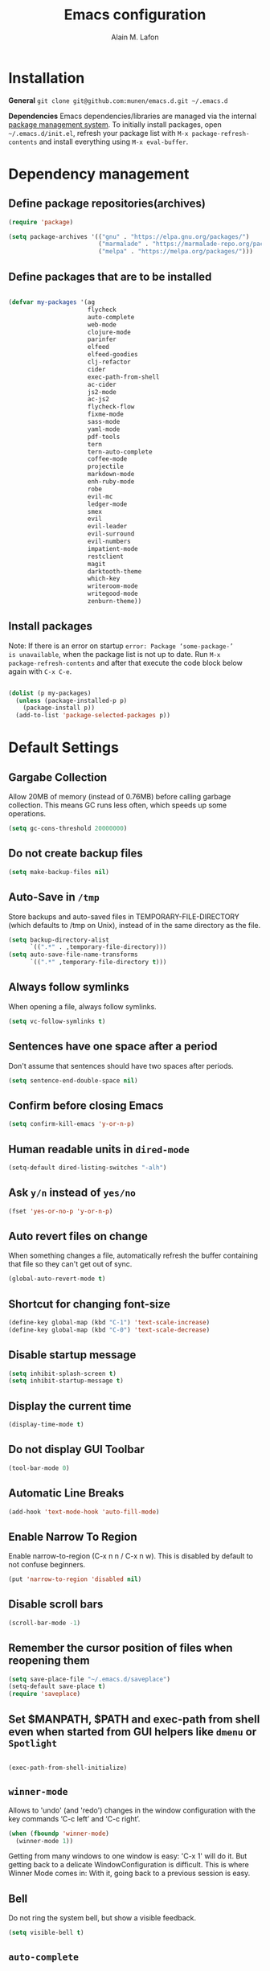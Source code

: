 #+TITLE: Emacs configuration
#+AUTHOR: Alain M. Lafon
#+EMAIL: alain@200ok.ch

* Installation

*General* =git clone git@github.com:munen/emacs.d.git ~/.emacs.d=

*Dependencies* Emacs dependencies/libraries are managed via the internal
[[https://www.gnu.org/software/emacs/manual/html_node/emacs/Packages.html#Packages][package
management system]]. To initially install packages, open
=~/.emacs.d/init.el=, refresh your package list with
=M-x package-refresh-contents= and install everything using
=M-x eval-buffer=.

* Dependency management

** Define package repositories(archives)

#+BEGIN_SRC emacs-lisp
  (require 'package)

  (setq package-archives '(("gnu" . "https://elpa.gnu.org/packages/")
                           ("marmalade" . "https://marmalade-repo.org/packages/")
                           ("melpa" . "https://melpa.org/packages/")))
#+END_SRC

** Define packages that are to be installed

#+BEGIN_SRC emacs-lisp

  (defvar my-packages '(ag
                        flycheck
                        auto-complete
                        web-mode
                        clojure-mode
                        parinfer
                        elfeed
                        elfeed-goodies
                        clj-refactor
                        cider
                        exec-path-from-shell
                        ac-cider
                        js2-mode
                        ac-js2
                        flycheck-flow
                        fixme-mode
                        sass-mode
                        yaml-mode
                        pdf-tools
                        tern
                        tern-auto-complete
                        coffee-mode
                        projectile
                        markdown-mode
                        enh-ruby-mode
                        robe
                        evil-mc
                        ledger-mode
                        smex
                        evil
                        evil-leader
                        evil-surround
                        evil-numbers
                        impatient-mode
                        restclient
                        magit
                        darktooth-theme
                        which-key
                        writeroom-mode
                        writegood-mode
                        zenburn-theme))
#+END_SRC

** Install packages

Note: If there is an error on startup =error: Package ‘some-package-’
is unavailable=, when the package list is not up to date. Run =M-x
package-refresh-contents= and after that execute the code block below
again with =C-x C-e=.

#+BEGIN_SRC emacs-lisp

  (dolist (p my-packages)
    (unless (package-installed-p p)
      (package-install p))
    (add-to-list 'package-selected-packages p))
#+END_SRC

* Default Settings

** Gargabe Collection

Allow 20MB of memory (instead of 0.76MB) before calling garbage
collection. This means GC runs less often, which speeds up some
operations.

#+BEGIN_SRC emacs-lisp
  (setq gc-cons-threshold 20000000)
#+END_SRC

** Do not create backup files
#+BEGIN_SRC emacs-lisp
  (setq make-backup-files nil)
#+END_SRC

** Auto-Save in =/tmp=

Store backups and auto-saved files in TEMPORARY-FILE-DIRECTORY (which
defaults to /tmp on Unix), instead of in the same directory as the
file.

#+BEGIN_SRC emacs-lisp
  (setq backup-directory-alist
        `((".*" . ,temporary-file-directory)))
  (setq auto-save-file-name-transforms
        `((".*" ,temporary-file-directory t)))
#+END_SRC

** Always follow symlinks
   When opening a file, always follow symlinks.

#+BEGIN_SRC emacs-lisp
  (setq vc-follow-symlinks t)
#+END_SRC

** Sentences have one space after a period
Don't assume that sentences should have two spaces after
periods.

#+BEGIN_SRC emacs-lisp
  (setq sentence-end-double-space nil)
#+END_SRC

** Confirm before closing Emacs
#+BEGIN_SRC emacs-lisp
  (setq confirm-kill-emacs 'y-or-n-p)
#+END_SRC

** Human readable units in =dired-mode=

#+BEGIN_SRC emacs-lisp
  (setq-default dired-listing-switches "-alh")
#+END_SRC

** Ask =y/n= instead of =yes/no=
#+BEGIN_SRC emacs-lisp
  (fset 'yes-or-no-p 'y-or-n-p)
#+END_SRC
** Auto revert files on change
When something changes a file, automatically refresh the
buffer containing that file so they can't get out of sync.

#+BEGIN_SRC emacs-lisp
(global-auto-revert-mode t)
#+END_SRC
** Shortcut for changing font-size
#+BEGIN_SRC emacs-lisp
  (define-key global-map (kbd "C-1") 'text-scale-increase)
  (define-key global-map (kbd "C-0") 'text-scale-decrease)
#+END_SRC
** Disable startup message

#+BEGIN_SRC emacs-lisp
  (setq inhibit-splash-screen t)
  (setq inhibit-startup-message t)
#+END_SRC

** Display the current time
#+BEGIN_SRC emacs-lisp
  (display-time-mode t)
#+END_SRC

** Do not display GUI Toolbar

#+BEGIN_SRC emacs-lisp
  (tool-bar-mode 0)
#+END_SRC

** Automatic Line Breaks
#+BEGIN_SRC emacs-lisp
  (add-hook 'text-mode-hook 'auto-fill-mode)
#+END_SRC

** Enable Narrow To Region

Enable narrow-to-region (C-x n n / C-x n w). This is disabled by
default to not confuse beginners.

#+BEGIN_SRC emacs-lisp
  (put 'narrow-to-region 'disabled nil)
#+END_SRC

** Disable scroll bars
#+BEGIN_SRC emacs-lisp
(scroll-bar-mode -1)
#+END_SRC
** Remember the cursor position of files when reopening them
#+BEGIN_SRC emacs-lisp
  (setq save-place-file "~/.emacs.d/saveplace")
  (setq-default save-place t)
  (require 'saveplace)
#+END_SRC
** Set $MANPATH, $PATH and exec-path from shell even when started from GUI helpers like =dmenu= or =Spotlight=

#+BEGIN_SRC emacs-lisp

    (exec-path-from-shell-initialize)

#+END_SRC
** =winner-mode=

Allows to 'undo' (and 'redo') changes in the window configuration with
the key commands ‘C-c left’ and ‘C-c right’.

#+BEGIN_SRC emacs-lisp
  (when (fboundp 'winner-mode)
    (winner-mode 1))
#+END_SRC

Getting from many windows to one window is easy: 'C-x 1' will do it.
But getting back to a delicate WindowConfiguration is difficult. This
is where Winner Mode comes in: With it, going back to a previous
session is easy.
** Bell
   Do not ring the system bell, but show a visible feedback.

#+BEGIN_SRC emacs-lisp
(setq visible-bell t)
#+END_SRC
** =auto-complete=
Basic Configuration

#+BEGIN_SRC emacs-lisp
(ac-config-default)
#+END_SRC
* Evil Mode
** Enable Evil
#+BEGIN_SRC emacs-lisp
  (evil-mode t)
  ;; Enable "M-x" in evil mode
  (global-set-key (kbd "M-x") 'execute-extended-command)
#+END_SRC

** Leader Mode Config

#+BEGIN_SRC emacs-lisp
  (global-evil-leader-mode)
  (evil-leader/set-leader ",")
  (evil-leader/set-key
    "w" 'basic-save-buffer
    "s" 'flyspell-buffer
    "b" 'evil-buffer
    "q" 'evil-quit)
#+END_SRC

** Evil Surround, emulating tpope's =surround.vim=

#+BEGIN_SRC emacs-lisp
  (require 'evil-surround)
  (global-evil-surround-mode 1)
#+END_SRC

** Multiple Cursors
https://github.com/gabesoft/evil-mc

evil-mc provides multiple cursors functionality for Emacs when used with evil-mode.

=C-n / C-p= are used for creating cursors, and =M-n / M-p= are used
for cycling through cursors. The commands that create cursors wrap
around; but, the ones that cycle them do not. To skip creating a
cursor forward use =C-t= or =grn= and backward =grp=. Finally use
=gru= to remove all cursors.

*** Enable =evil-mc= for all buffers

#+BEGIN_SRC emacs-lisp
(global-evil-mc-mode  1)
#+END_SRC

** Fast switching between buffers
#+BEGIN_SRC emacs-lisp
  (define-key evil-normal-state-map (kbd "{") 'evil-next-buffer)
  (define-key evil-normal-state-map (kbd "}") 'evil-prev-buffer)
#+END_SRC

** Increment / Decrement numbers

#+BEGIN_SRC emacs-lisp
  (global-set-key (kbd "C-=") 'evil-numbers/inc-at-pt)
  (global-set-key (kbd "C--") 'evil-numbers/dec-at-pt)
  (define-key evil-normal-state-map (kbd "C-=") 'evil-numbers/inc-at-pt)
  (define-key evil-normal-state-map (kbd "C--") 'evil-numbers/dec-at-pt)
#+END_SRC

** Use =j/k= for browsing wrapped lines
#+BEGIN_SRC emacs-lisp
  (define-key evil-normal-state-map (kbd "j") 'evil-next-visual-line)
  (define-key evil-normal-state-map (kbd "k") 'evil-previous-visual-line)
#+END_SRC

** Paste in Visual Mode

#+BEGIN_SRC emacs-lisp
  (define-key evil-insert-state-map (kbd "C-v") 'evil-visual-paste)

#+END_SRC

** Disable =evil-mode= for some modes
#+BEGIN_SRC emacs-lisp
(mapc (lambda (mode)
        (evil-set-initial-state mode 'emacs))
      '(elfeed-show-mode elfeed-search-mode dired-mode image-dired-mode image-dired-thumbnail-mode))
#+END_SRC
** TODO Bind M-. and M-, for Cider Mode
* ido-mode

=ido= means "Interactively Do Things"

This changes many defaults like =find-file= and switching
buffers. =ido= has a completion engine that's sensible to use
everywhere.

#+BEGIN_SRC emacs-lisp
  (ido-mode t)
  (ido-everywhere t)
  (setq ido-enable-flex-matching t)
  (global-set-key (kbd "C-x C-b") 'ibuffer)
#+END_SRC

** Use =smex= as M-X enhancement
Smex is a M-x enhancement for Emacs. Built on top of Ido, it provides
a convenient interface to your recently and most frequently used
commands. And to all the other commands, too.

#+BEGIN_SRC emacs-lisp
  (smex-initialize)
  (global-set-key (kbd "M-x") 'smex)
  (global-set-key (kbd "M-X") 'smex-major-mode-commands)
#+END_SRC
* Search

Replace i-search-(forward|backward) with their respective regexp
capable counterparts

#+BEGIN_SRC emacs-lisp
  (global-set-key (kbd "C-s") 'isearch-forward-regexp)
  (global-set-key (kbd "C-r") 'isearch-backward-regexp)

#+END_SRC

* Which Key
  =which-key= displays available keybindings in a popup.

#+BEGIN_SRC emacs-lisp
  (add-hook 'org-mode-hook 'which-key-mode)
  (add-hook 'cider-mode-hook 'which-key-mode)
#+END_SRC

* Programming
** General
*** Auto Complete

#+BEGIN_SRC emacs-lisp
  (ac-config-default)
#+END_SRC
*** Tabs
Set tab width to 2 for all buffers

#+BEGIN_SRC emacs-lisp
  (setq-default tab-width 2)
#+END_SRC

Use 2 spaces instead of a tab.

#+BEGIN_SRC emacs-lisp
  (setq-default tab-width 2 indent-tabs-mode nil)
#+END_SRC

Indentation cannot insert tabs.

#+BEGIN_SRC emacs-lisp
  (setq-default indent-tabs-mode nil)
#+END_SRC

Use 2 spaces instead of tabs for programming languages.

#+BEGIN_SRC emacs-lisp
  (setq js-indent-level 2)

  (setq coffee-tab-width 2)

  (setq python-indent 2)

  (setq css-indent-offset 2)

  (add-hook 'sh-mode-hook
            (lambda ()
              (setq sh-basic-offset 2
                    sh-indentation 2)))

  (setq web-mode-markup-indent-offset 2)
#+END_SRC

*** Syntax Checking

Enable global syntax checking through flycheck

#+BEGIN_SRC emacs-lisp

  (add-hook 'after-init-hook #'global-flycheck-mode)

#+END_SRC
*** Highlight FIXME, TODO and BUG statements
#+BEGIN_SRC emacs-lisp
  (fixme-mode t)
#+END_SRC

*** Auto-indent with the Return key

#+BEGIN_SRC emacs-lisp
  (define-key global-map (kbd "RET") 'newline-and-indent)
#+END_SRC

*** Show matching paren

#+BEGIN_SRC emacs-lisp
  (show-paren-mode t)
#+END_SRC

*** Delete trailing whitespace

Delete trailing whitespace in any mode, _except_ when editing
Markdown, because it uses [[http://daringfireball.net/projects/markdown/syntax#p][two trailing blanks]] as a signal to create a
line break.

#+BEGIN_SRC emacs-lisp
  (add-hook 'before-save-hook '(lambda()
                                (when (not (derived-mode-p 'markdown-mode))
                                  (delete-trailing-whitespace))))
#+END_SRC

** Ruby

For syntax checking to work, also run the following commands:

- =$ gem install rubocop ruby-lint=
- =npm install -g eslint=

#+BEGIN_SRC emacs-lisp
  (setq ruby-indent-level 2)
  (add-to-list 'auto-mode-alist '("\\.scss?\\'" . scss-mode))

  (add-to-list 'auto-mode-alist '("\\.rb?\\'" . enh-ruby-mode))
  (add-to-list 'auto-mode-alist '("\\.rake?\\'" . enh-ruby-mode))
  (add-hook 'enh-ruby-mode-hook 'linum-mode)

  ; From Phil
  (add-hook 'ruby-mode-hook
           (lambda ()
             (add-to-list 'write-file-functions 'delete-trailing-whitespace)))
#+END_SRC

*** =robe-mode=

Code navigation, documentation lookup and completion for Ruby

#+BEGIN_SRC emacs-lisp
  (add-hook 'enh-ruby-mode-hook 'robe-mode)
  (add-hook 'robe-mode-hook 'ac-robe-setup)
  (add-to-list 'auto-mode-alist '("\\.erb?\\'" . robe-mode))
#+END_SRC

Start =robe-mode= with =M-x robe-start=.

Shortcuts:

- =C-c C-d= Lookup documentation
- =M-.= Jump to definition
- =TAB= Auto-completion through =auto-complete-mode=

**** =auto-complete= for =robe-mode=

#+BEGIN_SRC emacs-lisp

(add-hook 'enh-ruby-mode-hook 'auto-complete-mode)

#+END_SRC

** Lisp
When working with Lisp, there's the option of handing parentheses
manually or let them be dealt with by the magic that is [[http://shaunlebron.github.io/parinfer/][Parinfer]]. I'm
using the wonderful [[https://github.com/DogLooksGood/parinfer-mode][parinfer-mode]].

#+BEGIN_SRC emacs-lisp
  ;; (add-hook 'clojure-mode-hook #'parinfer-mode)
  ;; (add-hook 'emacs-lisp-mode-hook #'parinfer-mode)
  (setq parinfer-extensions '(company pretty-parens evil))
  (eval-after-load "parinfer"
    '(progn
       (define-key parinfer-mode-map (kbd "C-,") 'parinfer-toggle-mode)
       (define-key parinfer-region-mode-map (kbd ">") 'parinfer-shift-right)
       (define-key parinfer-region-mode-map (kbd "<") 'parinfer-shift-left)))
#+END_SRC

** Clojure
*** Notes on Cider

https://github.com/clojure-emacs/cider

-  =M-x cider-jack-in= To start REPL
-  =C-c C-k= Evaluate current buffer
-  =C-c M-n= Change ns in cider-nrepl to current ns
-  =C-c C-d C-d= Display documentation for the symbol under point
-  =C-c C-d C-a= Apropos search for arbitrary text across function names
   and documentation

_CIDER REPL Key Bindings_

- =C-↑, C-↓= Cycle through REPL history.
- More Cider shortcuts [[https://github.com/clojure-emacs/cider#cider-mode][here]].

_Dependencies_

Create a =~/.lein/profiles.clj= file with:

#+BEGIN_SRC clojure
    {:user {:plugins [[cider/cider-nrepl "0.13.0-SNAPSHOT"]
                      [refactor-nrepl "2.2.0"]]
            :dependencies [[org.clojure/tools.nrepl "0.2.12"]]}}
#+END_SRC

*** Emacs configuration

Setup Cider with =auto-complete=.

#+BEGIN_SRC emacs-lisp

  (require 'ac-cider)
  ;;(setq ac-quick-help-delay 0.5)
  (add-hook 'cider-mode-hook 'ac-flyspell-workaround)
  (add-hook 'cider-mode-hook 'ac-cider-setup)
  (add-hook 'cider-repl-mode-hook 'ac-cider-setup)
  (eval-after-load "auto-complete"
    '(progn
       (add-to-list 'ac-modes 'cider-mode)
       (add-to-list 'ac-modes 'cider-repl-mode)))

#+END_SRC

Setup =clj-refactor=.

#+BEGIN_SRC emacs-lisp
  (require 'clj-refactor)
  (add-hook 'clojure-mode-hook
            (lambda ()
              (clj-refactor-mode 1)
              (setq cljr-warn-on-eval nil)
              (yas-minor-mode 1) ; for adding require/use/import statements
              ;; This choice of keybinding leaves cider-macroexpand-1 unbound
              (cljr-add-keybindings-with-prefix "C-c C-m")))
#+END_SRC

When connecting to a repl, don't pop to the new repl buffer.

#+BEGIN_SRC emacs-lisp
(setq cider-repl-pop-to-buffer-on-connect nil)
#+END_SRC

** JavaScript

*** =flycheck-flow=
**** Type Inference
Flow uses type inference to find bugs even without type annotations.
It precisely tracks the types of variables as they flow through your
program.

**** Idiomatic JS
Flow is designed for JavaScript programmers. It understands common
JavaScript idioms and very dynamic code.

**** Realtime Feedback
Flow incrementally rechecks your changes as you work, preserving the
fast feedback cycle of developing plain JavaScript.
#+BEGIN_SRC elisp
(require 'flycheck-flow)
(add-hook 'javascript-mode-hook 'flycheck-mode)
#+END_SRC
*** =js2-mode= and =tern=

JavaScript is improved with =js2-mode= as well as
[[http://ternjs.net/][Tern]].

Tern is a stand-alone code-analysis engine for JavaScript used for:

#+BEGIN_EXAMPLE
    * Auto completion on variables and properties
    * Function argument hints
    * Querying the type of an expression
    * Finding the definition of something
    * Automatic refactoring
#+END_EXAMPLE

Tern is installed as an NPM package: =npm install -g tern=.

To enable Tern in emacs, also the =tern= and =tern-auto-complete=
packages are installed.

For completion to work in a Node.js project, a =.tern-project= file like
this is required:

#+BEGIN_EXAMPLE
    {"plugins": {"node": {}}}
#+END_EXAMPLE

or

#+BEGIN_EXAMPLE
    {"libs": ["browser", "jquery"]}
#+END_EXAMPLE

[[http://ternjs.net/doc/manual.html#configuration][Here]] is more documentation on how to configure a Tern project.

Tern shortcuts:

-  =M-.= Jump to the definition of the thing under the cursor.
-  =M-,= Brings you back to last place you were when you pressed M-..
-  =C-c C-r= Rename the variable under the cursor.
-  =C-c C-c= Find the type of the thing under the cursor.
-  =C-c C-d= Find docs of the thing under the cursor. Press again to
   open the associated URL (if any).

*** =flow=
https://github.com/flowtype/flow-for-emacs/

An emacs plugin for Flow, a static typechecker for JavaScript.

- Shows errors found by typechecking JavaScript code with Flow.
- Provides a bunch of common IDE features powered by Flow to aid reading and writing JavaScript code.
#+BEGIN_SRC elisp
(load-file "~/.emacs.d/flow-for-emacs/flow.el")
#+END_SRC

*** Emacs configuration

#+BEGIN_SRC emacs-lisp

  (add-to-list 'auto-mode-alist '("\\.js\\'" . js2-mode))
  (add-hook 'js-mode-hook 'js2-minor-mode)
  (setq js2-highlight-level 3)
  (setq js-indent-level 2)
  ;; Semicolons are optional in JS, do not warn about them missing
  (setq js2-strict-missing-semi-warning nil)

  ;; Tern
  (add-hook 'js-mode-hook (lambda () (tern-mode t)))
  (eval-after-load 'tern
     '(progn
        (require 'tern-auto-complete)
        (tern-ac-setup)))


#+END_SRC

** Web

*** Impatient Mode - Live Coding Emacs/Browser

https://github.com/netguy204/imp.el

Enable the web server provided by simple-httpd:

#+BEGIN_EXAMPLE
    M-x httpd-start
#+END_EXAMPLE

Publish buffers by enabling the minor mode impatient-mode.

#+BEGIN_EXAMPLE
    M-x impatient-mode
#+END_EXAMPLE

And then point your browser to http://localhost:8080/imp/, select a
buffer, and watch your changes appear as you type!

*** Emacs Configuration

#+BEGIN_SRC emacs-lisp
  ;; web-mode
  (add-to-list 'auto-mode-alist '("\\.html?\\'" . web-mode))
  (add-to-list 'auto-mode-alist '("\\.erb?\\'" . web-mode))

  (setq web-mode-enable-current-element-highlight t)
  (setq web-mode-ac-sources-alist
    '(("html" . (ac-source-words-in-buffer ac-source-abbrev))))
#+END_SRC

** p_slides

For [[https://github.com/munen/p_slides][p_slides]] presentations, run markdown-mode. This is a very
primitive check.
#+BEGIN_SRC emacs-lisp
  (add-to-list 'auto-mode-alist '("presentation.html" . markdown-mode))
  (add-hook 'markdown-mode-hook 'flyspell-mode)
#+END_SRC

*** TODO Auto Reload

#+BEGIN_SRC

;;(defun sync-to-pi ()
;;  "Sync org file to Raspberry Pi with external script."
;;  (when (eq major-mode 'web-mode)
;;    (shell-command-to-string "xdotool search --onlyvisible --class Chromium windowfocus key ctrl+r")))
;;
;;(add-hook 'after-save-hook #'sync-to-pi)


;;echo "$(date --rfc-3339=seconds) Refresh: $FILE"
;;CUR_WID=$(xdotool getwindowfocus)
;;
;;#gets the first $BROWSER window, if you have more than one
;;#$BROWSER window open, it might not refresh the right one,
;;#as an alternative you can search by the window/html title
;;WID=$(xdotool search --onlyvisible --class $BROWSER|head -1)
;;#TITLE="window/html file title"
;;#WID=$(xdotool search --title "$TITLE"|head -1)
;;xdotool windowactivate $WID
;;xdotool key 'ctrl+r'
;;xdotool windowactivate $CUR_WID

#+END_SRC

** yaml

#+BEGIN_SRC emacs-lisp
  (require 'yaml-mode)
  (add-to-list 'auto-mode-alist '("\\.yml$" . yaml-mode))
#+END_SRC

** Markdown
#+BEGIN_SRC emacs-lisp
  (add-hook 'markdown-mode-hook 'auto-fill-mode)

#+END_SRC

** Git

Create shortcut for =magit=.

#+BEGIN_SRC emacs-lisp
  (global-set-key (kbd "C-x g") 'magit-status)
#+END_SRC

** Projectile

Enable Projectile globally
#+BEGIN_SRC emacs-lisp
  (projectile-global-mode)
#+END_SRC

* org-mode
** Plain Lists
Allow ‘a.’, ‘A.’, ‘a)’ and ‘A) as list elements:

#+BEGIN_SRC emacs-lisp

(setq org-list-allow-alphabetical t)

#+END_SRC
** KOMA Script export

#+BEGIN_SRC emacs-lisp
(require 'ox-latex)
(add-to-list 'org-latex-classes
             '("scrartcl"
               "\\documentclass{scrartcl}"
               ("\\section{%s}" . "\\section*{%s}")))
#+END_SRC
** Tufte org-mode export

#+BEGIN_SRC emacs-lisp

(require 'ox-latex)
(add-to-list 'org-latex-classes
	     '("tuftehandout"
	       "\\documentclass{tufte-handout}
\\usepackage{color}
\\usepackage{amssymb}
\\usepackage{amsmath}
\\usepackage{gensymb}
\\usepackage{nicefrac}
\\usepackage{units}"
	       ("\\section{%s}" . "\\section*{%s}")
	       ("\\subsection{%s}" . "\\subsection*{%s}")
	       ("\\paragraph{%s}" . "\\paragraph*{%s}")
	       ("\\subparagraph{%s}" . "\\subparagraph*{%s}")))

#+END_SRC

#+BEGIN_SRC emacs-lisp

  (require 'org)

  ; languages for org-babel support
  (org-babel-do-load-languages
   'org-babel-load-languages
   '(
     (sh . t)
     (js . t)
     (ruby . t)
     ))

  (add-hook 'org-mode-hook 'auto-fill-mode)
  (add-hook 'org-mode-hook 'flyspell-mode)

  (setq org-directory "~/switchdrive/org/")

  (setq org-agenda-files (list (concat org-directory "things.org")
                               (concat org-directory "inbox.org")
                               (concat org-directory "refile-beorg.org")
                               (concat "~/Dropbox/ZHAW/web3-unterlagen/README.org")
                               (concat "~/Dropbox/ZHAW/weng-unterlagen/README.org")
                               (concat "~/src/200ok/crowdfunding/TODO.org")
                               (concat org-directory "reference.org")))

  (global-set-key "\C-cl" 'org-store-link)

  (defun things ()
    "Open main 'org-mode' file and start 'org-agenda' for today."
    (interactive)
    (find-file (concat org-directory "things.org"))
    (org-agenda-list)
    (org-agenda-day-view)
    (shrink-window-if-larger-than-buffer)
    (other-window 1))

  (evil-leader/set-key
    "a" 'org-archive-subtree-default)

  ;; Allow =pdflatex= to use shell-commands
  ;; This will allow it to use =pygments= as syntax highlighter for exports to PDF
  (setq org-latex-pdf-process
        '("pdflatex -shell-escape -interaction nonstopmode -output-directory %o %f"
          "pdflatex -shell-escape -interaction nonstopmode -output-directory %o %f"
          "pdflatex -shell-escape -interaction nonstopmode -output-directory %o %f"))

  ;; Include =minted= package for LaTeX exports
  (add-to-list 'org-latex-packages-alist '("" "minted"))
  (setq org-latex-listings 'minted)


#+END_SRC

** Capture Templates
Set up capture templates for:

- Todos which land in =inbox.org=
- Code Snippets which land in =snippets.org=
- Shopping Items which get appended to the Shopping List in =things.org=
- Media Entries (watch/read later items) that land in =media.org=

Org Capture Templates are explained [[http://orgmode.org/manual/Capture-templates.html][here]], Org Template expansion [[http://orgmode.org/manual/Template-expansion.html#Template-expansion][here.]]

#+BEGIN_SRC emacs-lisp
  ;; Set org-capture inbox
  (setq org-default-notes-file (concat org-directory "inbox.org"))
  (define-key global-map "\C-cc" 'org-capture)

  (setq org-capture-templates
        '(("t" "Todo" entry (file+headline (concat org-directory "inbox.org") "Tasks")
           "* TODO %?\n  %U\n  %i\n  %a")
          ("s" "Code Snippet" entry (file+headline "~/src/200ok/knowledge/README.org" "Snippets")
           ;; Prompt for tag and language
           "* %?\t%^g\n#+BEGIN_SRC %^{language}\n%i\n#+END_SRC")
          ("S" "Shopping Item" entry
           (file+headline (concat org-directory "things.org") "Shopping")
           ;; Prompt for tag and language
           "* TODO %?\n  %U\n")
          ("m" "Media" entry
           (file+datetree (concat org-directory "media.org"))
           "* %?\nURL: \nEntered on %U\n")))

#+END_SRC

** Pomodoro

A leightweight implementation of the Pomodoro Technique is implemented
through customizing orgmode. For every Clock that is started (=C-c C-x
C-i=) an automatic Timer is scheduled to 25min. After these 25min are
up, a "Time to take a break!" message is played and a pop-up
notification is shown.

The timer is not automatically stopped on clocking out, because clocking
in should still work on new tasks without resetting the Pomodoro.

The timer can manyally be stopped with =M-x org-timer-stop=.

A break can be started with =M-x pomodoro-break=. A pomodoro can also
manually be started without clocking in via =M-x pomodoro-start=.

#+BEGIN_SRC emacs-lisp
  (load "~/.emacs.d/org-pomodoro")
#+END_SRC
** Keyword sets

I use two workflow sets:

- One for TODOs which can either be TODO or DONE
- Another for tasks that I am WAITING for something to happen

Additionally I sometimes use the keywords PROJECT and AGENDA to denote
special bullets that I might tag (schedule/deadline) in the agenda.
These keywords give semantics to those bullets.

Note that "|" denotes a semantic state change that is reflected in a
different color. Putting the pipe at the end means that all states
prior should be shown in the same color.

#+BEGIN_SRC emacs-lisp
  (setq org-todo-keywords
            '((sequence "TODO" "|" "DONE")
              (sequence "PROJECT" "AGENDA" "|" "MINUTES")
              (sequence "WAITING" "|")))
#+END_SRC

* pdf-tools

When using =evil-mode= and =pdf-tools= and looking at a zoomed PDF, it
will blink, because the cursor blinks. This configuration disables
this whilst retaining the blinking cursor in other modes.

#+BEGIN_SRC emacs-lisp
(evil-set-initial-state 'pdf-view-mode 'emacs)
(add-hook 'pdf-view-mode-hook
  (lambda ()
    (set (make-local-variable 'evil-emacs-state-cursor) (list nil))))
#+END_SRC

* Elfeed

** Initialize
Elfeed is an extensible web feed reader for Emacs, supporting both
Atom and RSS.

#+BEGIN_SRC emacs-lisp

    (require 'elfeed)
    (require 'elfeed-goodies)

    (elfeed-goodies/setup)

;; This should work, but there seems to be a bug
;; https://github.com/joostkremers/visual-fill-column/issues/21
;; For the time being, use =M-x visual-fill-column-mode=
;;    (add-hook 'elfeed-show-mode-hook '(lambda()
;;                                        (if (string-equal "*elfeed-entry*" (buffer-name))
;;                                            (visual-fill-column-mode))))

#+END_SRC

** Define elfeed feeds
#+BEGIN_SRC emacs-lisp
(load "~/.emacs.d/elfeed-feeds.el")
#+END_SRC
* Misc Custom Improvements
** Translations
This is a wrapper application around the dict.cc translation service.

Demo: [[https://asciinema.org/a/hMTM9EDHE0cphaDRFr4JXr1iw][https://asciinema.org/a/hMTM9EDHE0cphaDRFr4JXr1iw.png]]

#+BEGIN_SRC emacs-lisp

  ;;; package --- unofficial dict.cc elisp wrapper
  ;;; Commentary: This is a wrapper application around the dict.cc translation service
  ;;; Code:

  (defvar dict.cc-url "http://www.dict.cc/")
  (defvar res)
  (defvar words1)
  (defvar words2)
  (defvar translations)

  (defun extract-words-from-buffer (buffer number)
    "Given a http BUFFER from dict.cc and as NUMBER either '1' or '2', return the translated words."
    (with-current-buffer buffer
      ;; Very hacky. In the HTML results of dict.cc, there's embedded
      ;; JavaScript with the results embedded in two arrays c1Arr and
      ;; c2Arr. Parse those JS Arrays into a list and return it.
      (let* ((js-var (concat "var c" number "Arr = new Array("))
             (begin (+ (string-match js-var (buffer-string))
                       ;; Number of characters until first array element
                       ;; after match point
                       25))
             (end   (if begin
                        (string-match ")" (buffer-string) begin))))
        ;; TODO: Special characters conversion does not work.
        ;; `string-to-multibyte` is obviously the wrong function
        (mapcar #' string-to-multibyte
        (split-string (substring (buffer-string) begin end)
                      "\,")))))

  ;; (with-current-buffer res
  ;;   (while (re-search-forward "my_regexp")
  ;;     (print (match-string 0))))


  (defun insert-translation-to-buffer
      (list)
      "Given a LIST of translations, add them to the buffer."
      (when list
        (progn
          (insert (car list))
          (insert "\n"))
        (insert-translation-to-buffer (cdr list))))


  (defun initialize-translations-buffer (search-term)
    "Create a new buffer and initializs it with SEARCH-TERM."

    ;; TODO: If a buffer "dict-results" exists, close it

    ;; Get or create a new buffer called "dict-results"
    (get-buffer-create "dict-results")

    (with-current-buffer "dict-results"
      ;; Initialize
      (erase-buffer)
      (org-mode)

      ;; TODO: First create a new minor mode, because local key maps are
      ;; shared between all buffers of the same major mode!
      ;; (local-set-key (kbd "q") '(lambda()
      ;;                             (interactive)
      ;;                             (delete-window)))

      (insert (concat "* Translations for: " search-term "\n\n"))))

  (defun main (results)
    "Main logic: Add the dict.cc RESULTS to a results buffer."

    (setq words1 (extract-words-from-buffer results "1"))
    (setq words2 (extract-words-from-buffer results "2"))

    (setq translations (mapcar* (lambda (w1 w2)
                                  (concat "|" w1 "|" w2 "|"))
                                words1 words2))

    (with-current-buffer "dict-results"
      ;; Move behind the "Translations for: " header
      (forward-line)
      ;; Add actual data
      (insert-translation-to-buffer translations)
      ;; Move one line up to the last translations row
      (forward-line -1)
      ;; Pretty print the table
      (org-cycle)
      (forward-line 2)
      (insert "\n\nTranslations by http://dict.cc - this is an unofficial app")
      ;; Move to beginning of buffer
      (goto-char (point-min)))

    (split-window)
    (switch-to-buffer "dict-results"))

  (defun query-dict.cc (search-term)
    "Query dict.cc with SEARCH-TERM."
    (let ((url-request-method "GET")
          (arg-stuff (concat "?s=" (url-hexify-string search-term))))
      (url-retrieve (concat dict.cc-url arg-stuff)
                    (lambda (status)
                      (setq res (current-buffer))
                      (let ((res (current-buffer)))
                        ;; Debug for REPL
                        ;; (setq res (current-buffer))
                        (main res))))))

  (defun dict ()
    "Lookup a word on dict.cc."
    (interactive)
    (let ((word (read-string "Word: " (word-at-point))))

      (initialize-translations-buffer word)

      (query-dict.cc word)

      (other-window 1)))

  (provide 'dict)
  ;;; dict.el ends here

#+END_SRC
** Helper functions to clean up the gazillion buffers
#+BEGIN_SRC emacs-lisp
  (defun kill-other-buffers ()
    "Kill all other buffers."
    (interactive)
    (mapc 'kill-buffer (delq (current-buffer) (buffer-list))))

  (defun kill-dired-buffers ()
    "Kill all open dired buffers."
    (interactive)
    (mapc (lambda (buffer)
            (when (eq 'dired-mode (buffer-local-value 'major-mode buffer))
              (kill-buffer buffer)))
          (buffer-list)))
#+END_SRC
** Encode HTML to HTML entities
#+BEGIN_SRC emacs-lisp
  (defun encode-html (start end)
    "Encodes HTML entities; works great in Visual Mode (START END)."
    (interactive "r")
    (save-excursion
      (save-restriction
        (narrow-to-region start end)
        (goto-char (point-min))
        (replace-string "&" "&amp;")
        (goto-char (point-min))
        (replace-string "<" "&lt;")
        (goto-char (point-min))
        (replace-string ">" "&gt;")
        )))
#+END_SRC
** Convenience functions when working with PDF exports
[[https://www.youtube.com/watch?v=Pd0JwOqh-gI][Here]] is a screencast showing how I edit Markdown or org-mode files in
Emacs whilst having a PDF preview.

#+BEGIN_SRC emacs-lisp
  (defun md-compile ()
    "Compiles the currently loaded markdown file using pandoc into a PDF"
    (interactive)
    (save-buffer)
    (shell-command (concat "pandoc " (buffer-file-name) " -o "
                           (replace-regexp-in-string "md" "pdf" (buffer-file-name)))))

  (defun update-other-buffer ()
    (interactive)
    (other-window 1)
    (revert-buffer nil t)
    (other-window -1))

  (defun md-compile-and-update-other-buffer ()
    "Has as a premise that it's run from a markdown-mode buffer and the
     other buffer already has the PDF open"
    (interactive)
    (md-compile)
    (update-other-buffer))

  (defun latex-compile-and-update-other-buffer ()
    "Has as a premise that it's run from a latex-mode buffer and the
     other buffer already has the PDF open"
    (interactive)
    (save-buffer)
    (shell-command (concat "pdflatex " (buffer-file-name)))
    (switch-to-buffer (other-buffer))
    (kill-buffer)
    (update-other-buffer))

  (defun org-compile-beamer-and-update-other-buffer ()
    "Has as a premise that it's run from an org-mode buffer and the
     other buffer already has the PDF open"
    (interactive)
    (org-beamer-export-to-pdf)
    (update-other-buffer))

  (defun org-compile-latex-and-update-other-buffer ()
    "Has as a premise that it's run from an org-mode buffer and the
     other buffer already has the PDF open"
    (interactive)
    (org-latex-export-to-pdf)
    (update-other-buffer))

  (eval-after-load 'latex-mode
    '(define-key latex-mode-map (kbd "C-c r") 'latex-compile-and-update-other-buffer))

  (define-key org-mode-map (kbd "C-c lr") 'org-compile-latex-and-update-other-buffer)
  (define-key org-mode-map (kbd "C-c br") 'org-compile-beamer-and-update-other-buffer)

  (eval-after-load 'markdown-mode
    '(define-key markdown-mode-map (kbd "C-c r") 'md-compile-and-update-other-buffer))
#+END_SRC
** Use left Cmd to create Umlauts (thx JCF)

#+BEGIN_SRC emacs-lisp
  (define-key key-translation-map [dead-diaeresis]
    (lookup-key key-translation-map "\C-x8\""))
  (define-key isearch-mode-map [dead-diaeresis] nil)
  (global-set-key (kbd "M-u")
                  (lookup-key key-translation-map "\C-x8\""))

#+END_SRC

** Clean up messy buffers (i.e. web wikis or elfeed-show)
#+BEGIN_SRC emacs-lisp

  (defun visual-clean ()
    "Clean up messy buffers (i.e. web wikis or elfeed-show)"
    (interactive)
    (visual-line-mode)
    (visual-fill-column-mode))

#+END_SRC
* OS Specific
** Linux

#+BEGIN_SRC emacs-lisp

  (when (eq system-type 'gnu/linux)
    ;; Default Browser
    (setq browse-url-browser-function 'browse-url-generic
          browse-url-generic-program "chromium")
    (menu-bar-mode -1)
    ;; enable pdf-tools
    (pdf-tools-install))

#+END_SRC

** macOS

#+BEGIN_SRC emacs-lisp

  (when (eq system-type 'darwin)
    (set-frame-font "Menlo 14")
    ; Use Spotlight to search with M-x locate
    (setq locate-command "mdfind")
    ; exec-path-from-shell-initialize might make this line obsolete
    ;(setq mu4e-mu-binary "/usr/local/bin/mu")
    )

#+END_SRC

* Mail

** mu4e

As MTA [[http://www.djcbsoftware.nl/code/mu/mu4e/][MU4E]] is used. As SMTP the Emacs =smtpmail= package.

*** Installation

*** General

-  Configure =.offlineimaprc= file for IMAP
-  Configure =.authinfo= file for SMTP
-  https://www.emacswiki.org/emacs/GnusAuthinfo


**** Authentication
Tell Emacs where to find the encrypted =.authinfo= file.

#+BEGIN_SRC
(setq auth-sources
    '((:source "~/.authinfo.gpg")))
#+END_SRC

**** PDFs

To open PDFs within Mu4e with Emacs, then there's one thing to
configure. Mu4e uses =xdg-open= to chose the app to open any mime type.

Configure =xdg-open= to use Emacs:

#+BEGIN_EXAMPLE
    xdg-mime default emacs.desktop application/pdf
#+END_EXAMPLE

**** OS X

MU works on a local Maildir folder, for synching that =offlineimap= is
used. To install: =brew install offlineimap=

For MU4E to work, install MU and MU4E: =brew install mu --with-emacs=

For starttls to work when sending mail, install gnutls:
=brew install gnutls=

**** Debian

=apt-get install offlineimap mu4e gnutls-bin=

** Emacs Configuration

#+BEGIN_SRC emacs-lisp

  (require 'mu4e)

  (require 'org-mu4e)

  (setq send-mail-function 'smtpmail-send-it)

  ;; Default account on startup
  (setq user-full-name  "Alain M. Lafon"
        mu4e-sent-folder "/200ok/INBOX.Sent"
        mu4e-drafts-folder "/200ok/INBOX.Drafts"
        mu4e-trash-folder "/200ok/INBOX.Trash")

  (setq smtpmail-debug-info t
        message-kill-buffer-on-exit t
        mu4e-get-mail-command "offlineimap"
        mu4e-attachment-dir "~/switchdrive/org/files/inbox")

  (setq mu4e-maildir "~/Maildir/")

  ;; HTML Mails
  (require 'mu4e-contrib)
  (setq mu4e-html2text-command 'mu4e-shr2text)
  (add-to-list 'mu4e-view-actions '("ViewInBrowser" . mu4e-action-view-in-browser) t)

  ;; Format=Flowed for those other mail clients
  (setq mu4e-compose-format-flowed t)

  ;; show full addresses in view message (instead of just names)
  ;; toggle per name with M-RET
  (setq mu4e-view-show-addresses t)

  ;; Alternatives are the following, however in first tests they
  ;; show inferior results
  ;; (setq mu4e-html2text-command "textutil -stdin -format html -convert txt -stdout")
  ;; (setq mu4e-html2text-command "html2text -utf8 -width 72")
  ;; (setq mu4e-html2text-command "w3m -dump -T text/html")

  (defvar my-mu4e-account-alist
    '(("200ok"
       (user-full-name  "Alain M. Lafon")
       (mu4e-compose-signature "200ok GmbH\nGeschäftsführer\n\nalain@200ok.ch\n+41 76 405 05 67\n\nCheck out our newest incubator: https://quickshift.ch/")
       (mu4e-compose-signature-auto-include t)
       (mu4e-sent-folder "/200ok/INBOX.Sent")
       (mu4e-drafts-folder "/200ok/INBOX.Drafts")
       (mu4e-trash-folder "/200ok/INBOX.Trash")
       (user-mail-address "alain@200ok.ch")
       (smtpmail-default-smtp-server "mail.your-server.de")
       (smtpmail-local-domain "200ok.ch")
       (smtpmail-smtp-user "munen@200ok.ch")
       (smtpmail-smtp-server "mail.your-server.de")
       (smtpmail-stream-type starttls)
       (smtpmail-smtp-service 25))
      ("zhaw"
       (mu4e-compose-signature-auto-include nil)
       (user-full-name  "Alain M. Lafon")
       (mu4e-sent-folder "/zhaw/INBOX.Sent Messages")
       (mu4e-drafts-folder "/zhaw/INBOX.Drafts")
       (mu4e-trash-folder "/zhaw/INBOX.Trash")
       (user-mail-address "lafo@zhaw.ch")
       (smtpmail-default-smtp-server "mail.your-server.de")
       (smtpmail-local-domain "zhaw.ch")
       (smtpmail-smtp-user "zhaw@dispatched.ch")
       (smtpmail-smtp-server "mail.your-server.de")
       (smtpmail-stream-type starttls)
       (smtpmail-smtp-service 25))
      ("zen-tempel"
       (user-full-name  "Zen Mönch Alain M. Lafon")
       (mu4e-compose-signature "Insopor Zen Akademie\nZen Mönch\n\nalain@zen-tempel.ch\n+41 76 405 05 67\n\nhttp://zen-temple.net/")
       (mu4e-compose-signature-auto-include t)
       (mu4e-sent-folder "/zen-tempel/INBOX.Sent")
       (mu4e-drafts-folder "/zen-tempel/INBOX.Drafts")
       (mu4e-trash-folder "/zen-tempel/INBOX.Trash")
       (user-mail-address "alain@zen-tempel.ch")
       (smtpmail-default-smtp-server "mail.your-server.de")
       (smtpmail-local-domain "zen-tempel.ch")
       (smtpmail-smtp-user "alain@zen-tempel.ch")
       (smtpmail-smtp-server "mail.your-server.de")
       (smtpmail-stream-type starttls)
       (smtpmail-smtp-service 25))
      ("dispatched"
       (user-full-name  "Alain M. Lafon")
       (mu4e-compose-signature-auto-include nil)
       (mu4e-sent-folder "/dispatched/INBOX.Sent")
       (mu4e-drafts-folder "/dispatched/INBOX.Drafts")
       (mu4e-trash-folder "/dispatched/INBOX.Trash")
       (user-mail-address "alain.lafon@dispatched.ch")
       (smtpmail-default-smtp-server "mail.your-server.de")
       (smtpmail-local-domain "dispatched.ch")
       (smtpmail-smtp-user "munen@dispatched.ch")
       (smtpmail-smtp-server "mail.your-server.de")
       (smtpmail-stream-type starttls)
       (smtpmail-smtp-service 25))))

  ;; Whenever a new mail is to be composed, change all relevant
  ;; configuration variables to the respective account. This method is
  ;; taken from the MU4E documentation:
  ;; http://www.djcbsoftware.nl/code/mu/mu4e/Multiple-accounts.html#Multiple-accounts
  (defun my-mu4e-set-account ()
    "Set the account for composing a message."
    (let* ((account
            (if mu4e-compose-parent-message
                (let ((maildir (mu4e-message-field mu4e-compose-parent-message :maildir)))
                  (string-match "/\\(.*?\\)/" maildir)
                  (match-string 1 maildir))
              (completing-read (format "Compose with account: (%s) "
                                       (mapconcat #'(lambda (var) (car var))
                                                  my-mu4e-account-alist "/"))
                               (mapcar #'(lambda (var) (car var)) my-mu4e-account-alist)
                               nil t nil nil (caar my-mu4e-account-alist))))
           (account-vars (cdr (assoc account my-mu4e-account-alist))))
      (if account-vars
          (mapc #'(lambda (var)
                    (set (car var) (cadr var)))
                account-vars)
        (error "No email account found"))))


  (add-hook 'mu4e-compose-pre-hook 'my-mu4e-set-account)
  (add-hook 'mu4e-compose-mode-hook 'flyspell-mode)
  (add-hook 'mu4e-compose-mode-hook (lambda ()
                                     (ispell-change-dictionary "deutsch")))

  ;; gpg
  ;; C-c C-e s to sign
  ;; C-c C-e e to encrypt
  ;; C-c C-e v to verify the signature
  ;; C-c C-e d to decrypt
  (add-hook 'mu4e-compose-mode-hook 'epa-mail-mode)
  (add-hook 'mu4e-view-mode-hook 'epa-mail-mode)

  ;; Automatic line breaks when reading mail
  (add-hook 'mu4e-view-mode-hook 'visual-line-mode)

  (setq mu4e-refile-folder
        (lambda (msg)
          (cond
           ((string-match "^/dispatched.*"
                          (mu4e-message-field msg :maildir))
            "/dispatched/INBOX.Archive")
           ((string-match "^/zen-tempel.*"
                          (mu4e-message-field msg :maildir))
            "/zen-tempel/INBOX.Archive")
           ((string-match "^/200ok.*"
                          (mu4e-message-field msg :maildir))
            "/200ok/INBOX.Archive")
           ((string-match "^/zhaw.*"
                          (mu4e-message-field msg :maildir))
            "/zhaw/INBOX.Archive")
           ;; everything else goes to /archive
           (t  "/archive"))))


  ;; For mail completion, only consider emails that have been seen in
  ;; the last 6 months to get rid of all the legacy mail addresses of
  ;; people.
  (setq mu4e-compose-complete-only-after (format-time-string
                                          "%Y-%m-%d"
                                          (time-subtract (current-time) (days-to-time 150))))

  ;; Empty the initial bookmark list
  (setq mu4e-bookmarks '())

  ;; Re-define all standard bookmarks to not include the spam folders
  ;; for searches
  (defvar d-spam "NOT (maildir:/dispatched/INBOX.spambucket OR maildir:/zen-tempel/INBOX.spambucket OR maildir:/200ok/INBOX.spambucket OR maildir:/zhaw/INBOX.spambucket)")

  (defvar draft-folders (string-join '("maildir:/dispatched/INBOX.Drafts"
                                       "maildir:/zhaw/INBOX.Drafts"
                                       "maildir:/zen-tempel/INBOX.Drafts"
                                       "maildir:/200ok/INBOX.Drafts")
                                     " OR "))

  (defvar spam-folders (string-join '("maildir:/dispatched/INBOX.spambucket"
                                       "maildir:/zhaw/INBOX.spambucket"
                                       "maildir:/zen-tempel/INBOX.spambucket"
                                       "maildir:/200ok/INBOX.spambucket")
                                    " OR "))

  (add-to-list 'mu4e-bookmarks
               '((concat d-spam " AND date:today..now")                  "Today's messages"     ?t))
  (add-to-list 'mu4e-bookmarks
               '((concat d-spam " AND date:7d..now")                     "Last 7 days"          ?w))
  (add-to-list 'mu4e-bookmarks
               '((concat d-spam " AND mime:image/*")                     "Messages with images" ?p))
  (add-to-list 'mu4e-bookmarks
               '(spam-folders "All spambuckets"     ?S))
  (add-to-list 'mu4e-bookmarks
               '(draft-folders "All drafts"     ?d))
  (add-to-list 'mu4e-bookmarks
               '((concat d-spam " AND (flag:unread OR flag:flagged) AND NOT flag:trashed")
                 "Unread messages"      ?u))

  ;; Check for supposed attachments prior to sending them
  (defvar my-message-attachment-regexp "\\([Ww]e send\\|[Ii] send\\|attach\\|angehängt\\|[aA]nhang\\|angehaengt\\|haenge\\|hänge\\)")
  (defun my-message-check-attachment nil
    "Check if there is an attachment in the message if I claim it."
    (save-excursion
      (message-goto-body)
      (when (search-forward-regexp my-message-attachment-regexp nil t nil)
        (message-goto-body)
        (unless (or (search-forward "<#part" nil t nil)
                    (message-y-or-n-p
                     "No attachment. Send the message ?" nil nil))
          (error "No message sent")))))
  (add-hook 'message-send-hook 'my-message-check-attachment)


  ;; Periodic updates - every 15 minutes
  (setq mu4e-update-interval (* 15 60))

  ;; Updates happen in the background
  (setq mu4e-index-update-in-background t)

#+END_SRC

** Do not reply to self

#+BEGIN_SRC emacs-lisp
  (setq mu4e-compose-dont-reply-to-self t)

  (add-to-list 'mu4e-user-mail-address-list "alain@200ok.ch")
  (add-to-list 'mu4e-user-mail-address-list "alain.lafon@dispatched.ch")
  (add-to-list 'mu4e-user-mail-address-list "lafo@zhaw.ch")
#+END_SRC

** TODO Use Quoted printable text for outgoing messages to enable automatic line breaks
*** If this is successfull, send upstream PR to MU4E
https://mathiasbynens.be/notes/gmail-plain-text
https://mothereff.in/quoted-printable
https://www.gnu.org/software/emacs/manual/html_node/emacs-mime/qp.html

* Write Quality

** =writegood-mode=
https://github.com/bnbeckwith/writegood-mode

This is a minor mode to aid in finding common writing problems.

It highlights text based on a set of weasel-words, passive-voice and
duplicate words.

** Flyspell
#+BEGIN_SRC emacs-lisp
  ;; Order corrections by likeliness, not by the default of alphabetical
  ;; ordering
  (setq flyspell-sort-corrections nil)
  ;; Do not print messages for every word (when checking the entire buffer)
  ;; This is a major performance gain
  (setq flyspell-issue-message-flag nil)
  ;; Configure ispell backend
  ;; The german dictionary has been installed taken from here:
  ;; http://fmg-www.cs.ucla.edu/geoff/ispell-dictionaries.html#German-dicts
  (defun flyspell-switch-dictionary()
    "Switch between German and English dictionaries"
    (interactive)
    (let* ((dic ispell-current-dictionary)
           (change (if (string= dic "deutsch") "english" "deutsch")))
      (ispell-change-dictionary change)
      (message "Dictionary switched from %s to %s" dic change)))
#+END_SRC

*** Do not loose all spellchecking information after adding one word to a personal dictionary

Advice to re-check the buffer after a word has been added to the
dictionary. This has the benefit of the word actually being cleared,
but the downside that the whole buffer has to be re-checked which an
take some time.

#+BEGIN_SRC emacs-lisp

(defun flyspell-buffer-after-pdict-save (&rest _)
  (flyspell-buffer))

(advice-add 'ispell-pdict-save :after #'flyspell-buffer-after-pdict-save)

#+END_SRC

The proper solution (for which I don't have time now) is to just mark
all further occurrences of the word you just saved as correct (without
having to recheck the whole buffer).

*** TODO Implement =ispell-pdict-save= with above requirement

* Presentation / Beamer
** Set safe themes (to execute LISP code)

#+BEGIN_SRC emacs-lisp
  (setq custom-safe-themes
     (quote
      ("df3e05e16180d77732ceab47a43f2fcdb099714c1c47e91e8089d2fcf5882ea3"
       "d09467d742f713443c7699a546c0300db1a75fed347e09e3f178ab2f3aa2c617"
       "8db4b03b9ae654d4a57804286eb3e332725c84d7cdab38463cb6b97d5762ad26"
       "85c59044bd46f4a0deedc8315ffe23aa46d2a967a81750360fb8600b53519b8a"
       default)))
#+END_SRC
** Configure default theme and font size
#+BEGIN_SRC emacs-lisp
  (defun standard-mode ()
    "Default theme and font size.  Pendant: (presentation-mode)."
    (interactive)

    (set-face-attribute 'default nil :height 130)
    ;; Themes
    ;; (set-frame-parameter nil 'background-mode 'dark)
    ;; Dark, High Contrast
    (load-theme 'wombat)
    (setq frame-background-mode (quote dark))
    ;; Dark, Low contrast
    ;; (load-theme 'darktooth)
    ;; Dark, Lowest contrast
    ;; (load-theme 'zenburn)
     )

#+END_SRC

** Configure presentation theme and font size

#+BEGIN_SRC emacs-lisp
  (defun presentation-mode ()
    "Presentation friendly theme and font size.  Pendant: (standard-mode)."
    (interactive)
    (load-theme 'leuven t)
    (set-face-attribute 'default nil :height 140))
#+END_SRC

** Enable default theme and font

#+BEGIN_SRC emacs-lisp
  (standard-mode)
#+END_SRC
